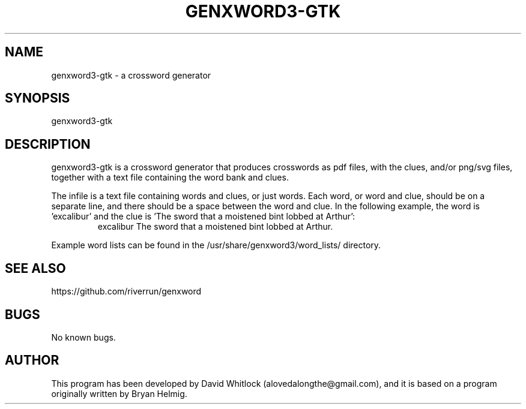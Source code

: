 .TH GENXWORD3-GTK 1 "12/12/2012" "Version 0.5.1" "User Commands"
.SH NAME
genxword3-gtk \- a crossword generator
.SH SYNOPSIS
genxword3-gtk
.SH DESCRIPTION
genxword3-gtk is a crossword generator that produces crosswords as pdf files,
with the clues, and/or png/svg files, together with a text file containing the word bank and clues.
.PP
The infile is a text file containing words and clues, or just words.
Each word, or word and clue, should be on a separate line, and there should 
be a space between the word and clue. In the following example, the word is 'excalibur'
and the clue is 'The sword that a moistened bint lobbed at Arthur':
.TP
.PP
excalibur The sword that a moistened bint lobbed at Arthur.
.PP
Example word lists can be found in the /usr/share/genxword3/word_lists/ directory.
.SH SEE ALSO
https://github.com/riverrun/genxword
.SH BUGS
No known bugs.
.SH AUTHOR
This program has been developed by David Whitlock (alovedalongthe@gmail.com), and it is based on a program originally written by Bryan Helmig. 

